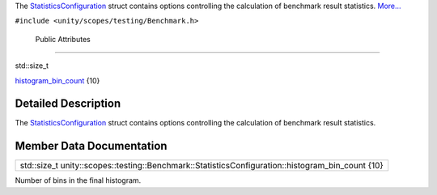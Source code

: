 The
`StatisticsConfiguration </sdk/scopes/cpp/unity.scopes.testing/Benchmark.StatisticsConfiguration/>`__
struct contains options controlling the calculation of benchmark result
statistics.
`More... </sdk/scopes/cpp/unity.scopes.testing/Benchmark.StatisticsConfiguration#details>`__

``#include <unity/scopes/testing/Benchmark.h>``

        Public Attributes
-------------------------

std::size\_t 

`histogram\_bin\_count </sdk/scopes/cpp/unity.scopes.testing/Benchmark.StatisticsConfiguration#a9b83282e7ab63db7da03d5d9284cf290>`__
{10}

 

Detailed Description
--------------------

The
`StatisticsConfiguration </sdk/scopes/cpp/unity.scopes.testing/Benchmark.StatisticsConfiguration/>`__
struct contains options controlling the calculation of benchmark result
statistics.

Member Data Documentation
-------------------------

+-------------------------------------------------------------------------------------------------------+
| std::size\_t unity::scopes::testing::Benchmark::StatisticsConfiguration::histogram\_bin\_count {10}   |
+-------------------------------------------------------------------------------------------------------+

Number of bins in the final histogram.

